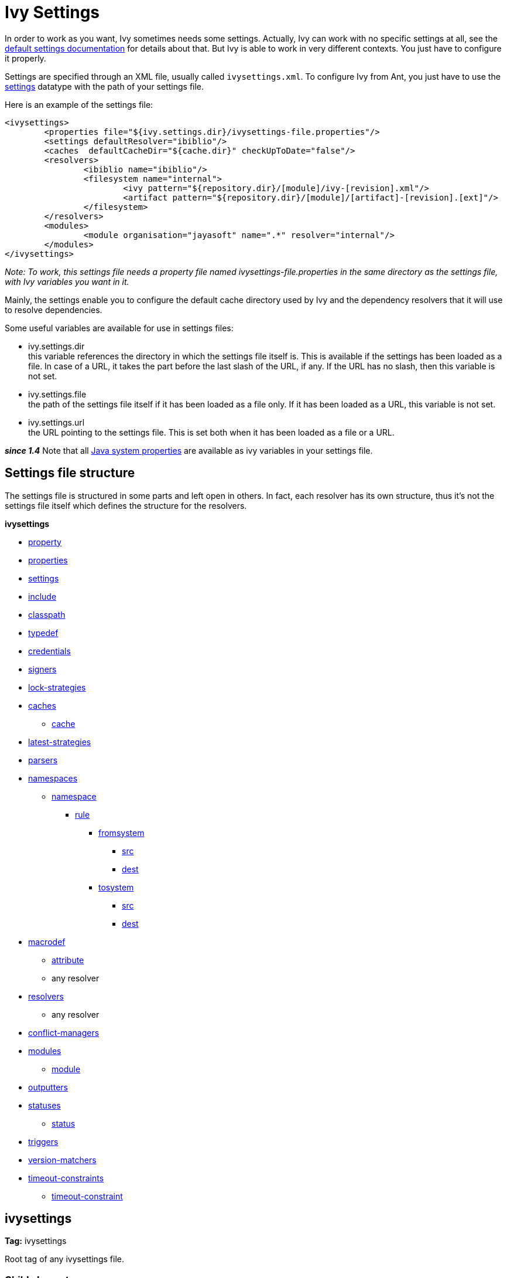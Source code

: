 ////
   Licensed to the Apache Software Foundation (ASF) under one
   or more contributor license agreements.  See the NOTICE file
   distributed with this work for additional information
   regarding copyright ownership.  The ASF licenses this file
   to you under the Apache License, Version 2.0 (the
   "License"); you may not use this file except in compliance
   with the License.  You may obtain a copy of the License at

     http://www.apache.org/licenses/LICENSE-2.0

   Unless required by applicable law or agreed to in writing,
   software distributed under the License is distributed on an
   "AS IS" BASIS, WITHOUT WARRANTIES OR CONDITIONS OF ANY
   KIND, either express or implied.  See the License for the
   specific language governing permissions and limitations
   under the License.
////

= Ivy Settings

In order to work as you want, Ivy sometimes needs some settings. Actually, Ivy can work with no specific settings at all, see the link:tutorial/defaultconf.html[default settings documentation] for details about that. But Ivy is able to work in very different contexts. You just have to configure it properly.

Settings are specified through an XML file, usually called `ivysettings.xml`. To configure Ivy from Ant, you just have to use the link:use/settings.html[settings] datatype with the path of your settings file.

Here is an example of the settings file:

[source, xml]
----

<ivysettings>
        <properties file="${ivy.settings.dir}/ivysettings-file.properties"/>
        <settings defaultResolver="ibiblio"/>
        <caches  defaultCacheDir="${cache.dir}" checkUpToDate="false"/>
        <resolvers>
                <ibiblio name="ibiblio"/>
                <filesystem name="internal">
                        <ivy pattern="${repository.dir}/[module]/ivy-[revision].xml"/>
                        <artifact pattern="${repository.dir}/[module]/[artifact]-[revision].[ext]"/>
                </filesystem>
        </resolvers>
        <modules>
                <module organisation="jayasoft" name=".*" resolver="internal"/>
        </modules>
</ivysettings>

----
__Note: To work, this settings file needs a property file named ivysettings-file.properties in the same directory as the settings file, with Ivy variables you want in it.__


Mainly, the settings enable you to configure the default cache directory used by Ivy and the dependency resolvers that it will use to resolve dependencies.

Some useful variables are available for use in settings files:


* ivy.settings.dir +
 this variable references the directory in which the settings file itself is. This is available if the settings has been loaded as a file. In case of a URL, it takes the part before the last slash of the URL, if any. If the URL has no slash, then this variable is not set.

* ivy.settings.file +
 the path of the settings file itself if it has been loaded as a file only. If it has been loaded as a URL, this variable is not set.

* ivy.settings.url +
 the URL pointing to the settings file. This is set both when it has been loaded as a file or a URL.


*__since 1.4__* Note that all link:https://docs.oracle.com/javase/7/docs/api/java/lang/System.html#getProperties()[Java system properties] are available as ivy variables in your settings file.


== Settings file structure


The settings file is structured in some parts and left open in others. In fact, each resolver has its own structure, thus it's not the settings file itself which defines the structure for the resolvers.

**ivysettings**

    * link:settings/property.html[property]
    * link:settings/properties.html[properties]
    * link:settings/settings.html[settings]
    * link:settings/include.html[include]
    * link:settings/classpath.html[classpath]
    * link:settings/typedef.html[typedef]
    * link:settings/credentials.html[credentials]
    * link:settings/signers.html[signers]
    * link:settings/lock-strategies.html[lock-strategies]
    * link:settings/caches.html[caches]
        ** link:settings/caches/cache.html[cache]
    * link:settings/latest-strategies.html[latest-strategies]
    * link:settings/parsers.html[parsers]
    * link:settings/namespaces.html[namespaces]
        ** link:settings/namespace.html[namespace]
            *** link:settings/namespace/rule.html[rule]
                **** link:settings/namespace/fromtosystem.html[fromsystem]
                    ***** link:settings/namespace/src.html[src]
                    ***** link:settings/namespace/dest.html[dest]
                **** link:settings/namespace/fromtosystem.html[tosystem]
                    ***** link:settings/namespace/src.html[src]
                    ***** link:settings/namespace/dest.html[dest]
    * link:settings/macrodef.html[macrodef]
        ** link:settings/macrodef/attribute.html[attribute]
        ** any resolver
    * link:settings/resolvers.html[resolvers]
        ** any resolver
    * link:settings/conflict-managers.html[conflict-managers]
    * link:settings/modules.html[modules]
        ** link:settings/module.html[module]
    * link:settings/outputters.html[outputters]
    * link:settings/statuses.html[statuses]
        ** link:settings/status.html[status]
    * link:settings/triggers.html[triggers]
    * link:settings/version-matchers.html[version-matchers]
    * link:settings/timeout-constraints.html[timeout-constraints]
        ** link:settings/timeout-constraint.html[timeout-constraint]


== ivysettings

*Tag:* ivysettings

Root tag of any ivysettings file.

=== Child elements


[options="header"]
|=======
|Element|Description|Cardinality
|link:settings/property.html[property]|set an Ivy variable|0..n
|link:settings/properties.html[properties]|loads a properties file as Ivy variables|0..n
|link:settings/settings.html[settings]|configures Ivy with some defaults|0..1
|link:settings/include.html[include]|includes another settings file|0..n
|link:settings/classpath.html[classpath]|add a location in the classpath used to load plugins|0..n
|link:settings/typedef.html[typedef]|defines new types in Ivy|0..n
|link:settings/lock-strategies.html[lock-strategies]|defines lock strategies|0..1
|link:settings/caches.html[caches]|defines repository cache managers|0..1
|link:settings/latest-strategies.html[latest-strategies]|defines latest strategies|0..1
|link:settings/parsers.html[parsers]|defines module descriptor parsers|0..1
|link:settings/namespaces.html[namespaces]|defines new namespaces|0..1
|link:settings/macrodef.html[macrodef]|defines a new macro resolver|0..n
|link:settings/resolvers.html[resolvers]|defines dependency resolvers|0..1
|link:settings/conflict-managers.html[conflict-managers]|defines conflicts managers|0..1
|link:settings/modules.html[modules]|defines rules between modules and dependency resolvers|0..1
|link:settings/outputters.html[outputters]|defines the list of available report outputters|0..1
|link:settings/statuses.html[statuses]|defines the list of available statuses|0..1
|link:settings/triggers.html[triggers]|register triggers on Ivy events|0..1
|link:settings/version-matchers.html[version-matchers]|defines new version matchers|0..1
|link:settings/timeout-constraints.html[timeout-constraints]|defines the list of available timeout-constraints|0..n
|=======

